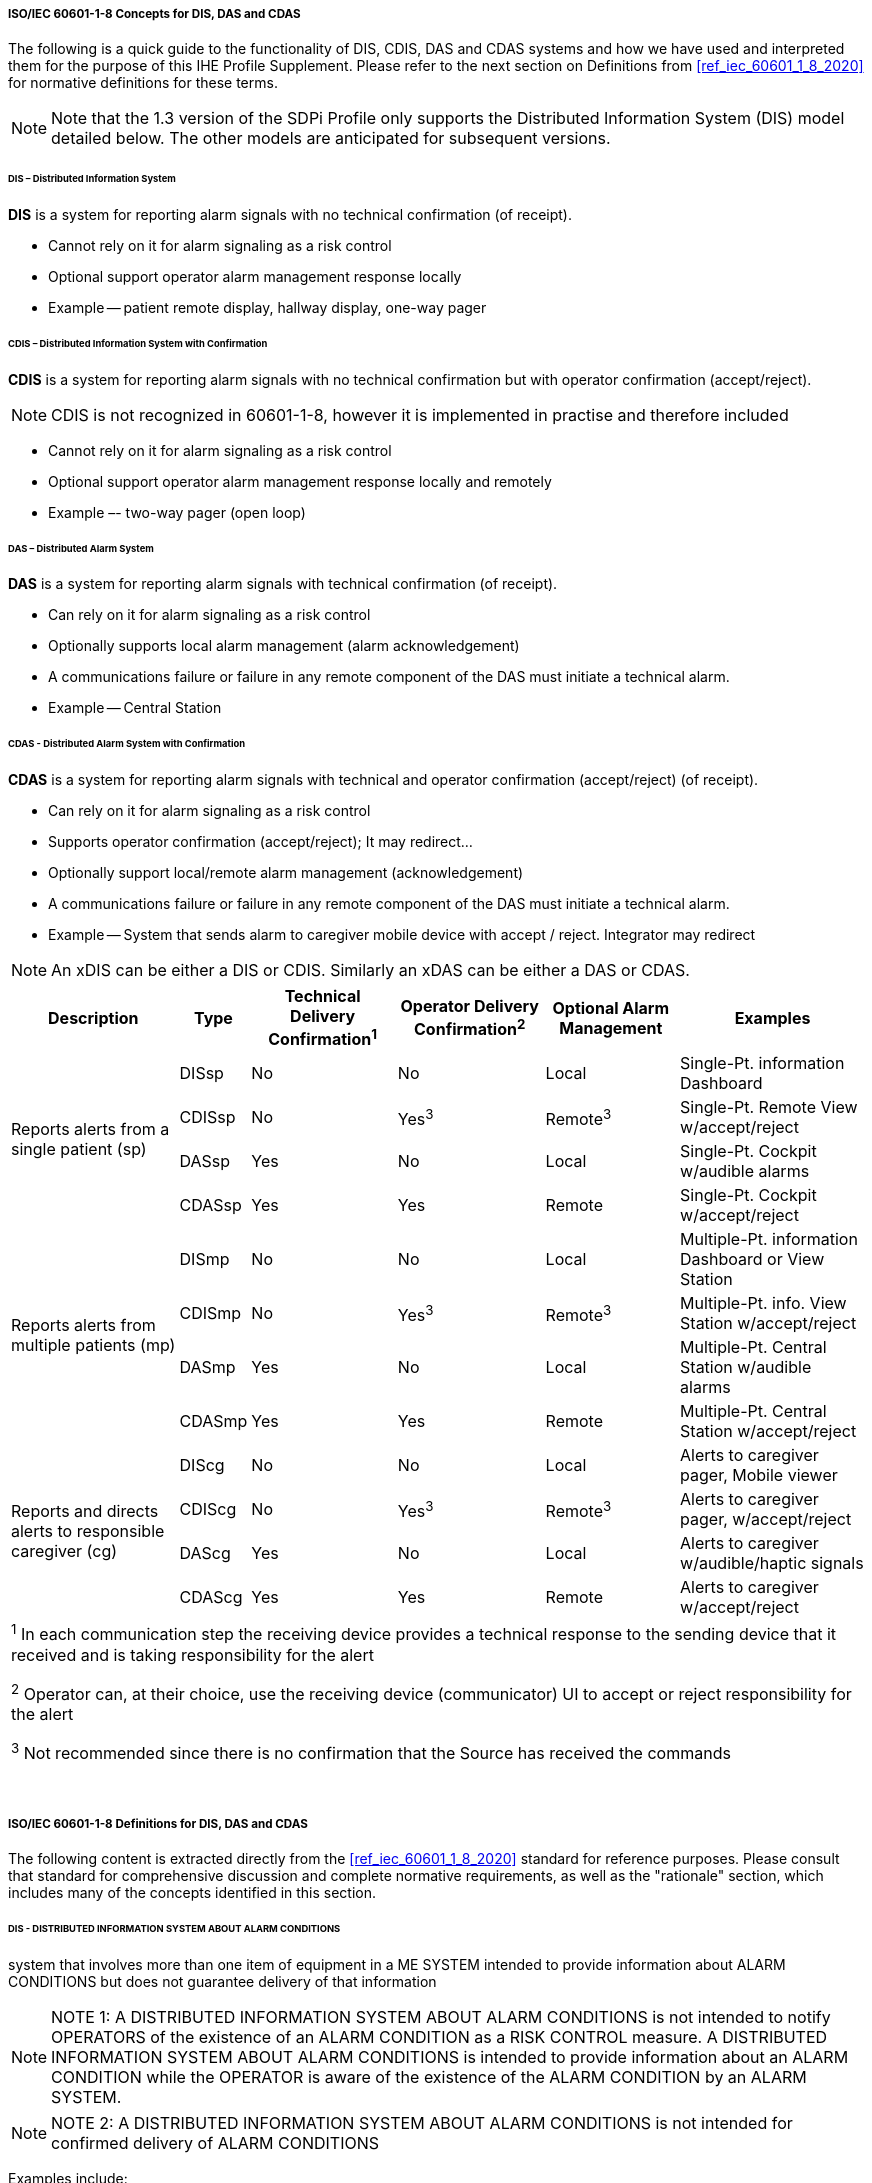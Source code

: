// ISO/IEC 60601-1-8 Overview & Definitions for DIS / DAS / CDAS Use Cases


//[sdpi_offset=2]
[#vol1_appendix_c_60601_1_8_concepts_for_dis_das_cdas]
===== ISO/IEC 60601-1-8 Concepts for DIS, DAS and CDAS

The following is a quick guide to the functionality of DIS, CDIS, DAS and CDAS systems and how we have used and interpreted them for the purpose of this IHE Profile Supplement.
Please refer to the next section on Definitions from <<ref_iec_60601_1_8_2020>> for normative definitions for these terms.

NOTE: Note that the 1.3 version of the SDPi Profile only supports the Distributed Information System (DIS) model detailed below.
The other models are anticipated for subsequent versions.


====== DIS – Distributed Information System

*DIS* is a system for reporting alarm signals with no technical confirmation (of receipt).

• Cannot rely on it for alarm signaling as a risk control

• Optional support operator alarm management response locally

• Example -- patient remote display, hallway display, one-way pager

====== CDIS – Distributed Information System with Confirmation

*CDIS* is a system for reporting alarm signals with no technical confirmation but with operator confirmation (accept/reject).

NOTE: CDIS is not recognized in 60601-1-8, however it is implemented in practise and therefore included


• Cannot rely on it for alarm signaling as a risk control

• Optional support operator alarm management response locally and remotely

• Example –- two-way pager (open loop)

====== DAS – Distributed Alarm System

*DAS* is a system for reporting alarm signals with technical confirmation (of receipt).

• Can rely on it for alarm signaling as a risk control

• Optionally supports local alarm management (alarm acknowledgement)

• A communications failure or failure in any remote component of the DAS must initiate a technical alarm.

• Example -- Central Station

====== CDAS - Distributed Alarm System with Confirmation

*CDAS* is a system for reporting alarm signals with technical and operator confirmation (accept/reject) (of receipt).

• Can rely on it for alarm signaling as a risk control

• Supports operator confirmation (accept/reject); It may redirect…

• Optionally support local/remote alarm management (acknowledgement)

• A communications failure or failure in any remote component of the DAS must initiate a technical alarm.

• Example -- System that sends alarm to caregiver mobile device with accept / reject.  Integrator may redirect

NOTE: An xDIS can be either a DIS or CDIS.  Similarly an xDAS can be either a DAS or CDAS.

[%autowidth]
[cols="^2,^1,^1,^1,^1,^2"]
|===
|Description |Type|Technical Delivery Confirmation^1^|Operator Delivery Confirmation^2^|Optional Alarm Management|Examples

.4+.^|Reports alerts from a single patient (sp)
.^| DISsp
.^| No
.^| No
.^| Local
.^| Single-Pt. information Dashboard

.^| CDISsp
.^| No
.^| Yes^3^
.^| Remote^3^
.^| Single-Pt. Remote View w/accept/reject

.^| DASsp
.^| Yes
.^| No
.^| Local
.^| Single-Pt. Cockpit w/audible alarms

.^| CDASsp
.^| Yes
.^| Yes
.^| Remote
.^| Single-Pt. Cockpit w/accept/reject

.4+.^|Reports alerts from multiple patients (mp)
.^| DISmp
.^| No
.^| No
.^| Local
.^| Multiple-Pt. information Dashboard or View Station

.^| CDISmp
.^| No
.^| Yes^3^
.^| Remote^3^
.^| Multiple-Pt. info. View Station w/accept/reject

.^| DASmp
.^| Yes
.^| No
.^| Local
.^| Multiple-Pt. Central Station w/audible alarms

.^| CDASmp
.^| Yes
.^| Yes
.^| Remote
.^| Multiple-Pt. Central Station w/accept/reject

.4+.^|Reports and directs alerts to responsible caregiver (cg)
.^| DIScg
.^| No
.^| No
.^| Local
.^| Alerts to caregiver pager, Mobile viewer

.^| CDIScg
.^| No
.^| Yes^3^
.^| Remote^3^
.^| Alerts to caregiver pager, w/accept/reject

.^| DAScg
.^| Yes
.^| No
.^| Local
.^| Alerts to caregiver w/audible/haptic signals

.^| CDAScg
.^| Yes
.^| Yes
.^| Remote
.^| Alerts to caregiver w/accept/reject

6+<| ^1^ In each communication step the receiving device provides a technical response to the sending device that it received and is taking responsibility for the alert

^2^ Operator can, at their choice, use the receiving device (communicator) UI to accept or reject responsibility for the alert

^3^ Not recommended since there is no confirmation that the Source has received the commands
|===
{empty} +

===== ISO/IEC 60601-1-8 Definitions for DIS, DAS and CDAS

The following content is extracted directly from the <<ref_iec_60601_1_8_2020>> standard for reference purposes.
Please consult that standard for comprehensive discussion and complete normative requirements, as well as the "rationale" section, which includes many of the concepts identified in this section.

////
#TODO: REVIEW THE CONTENT OF THIS SECTION FOR ANY COPYRIGHT REQUIREMENTS - PERHAPS ENGAGE HAE CHOE/AAMI... ALSO NEED TO ADD DEFINITIONS FOR TERMS SUCH AS ME SYSTEM, ME EQUIPMENT, ETC.#
////

====== DIS - DISTRIBUTED INFORMATION SYSTEM ABOUT ALARM CONDITIONS
system that involves more than one item of equipment in a ME SYSTEM intended to provide information about ALARM CONDITIONS but does not guarantee delivery of that information

NOTE: NOTE 1: A DISTRIBUTED INFORMATION SYSTEM ABOUT ALARM CONDITIONS is not intended to notify OPERATORS of the existence of an ALARM CONDITION as a RISK CONTROL measure.
A DISTRIBUTED INFORMATION SYSTEM ABOUT ALARM CONDITIONS is intended to provide information about an ALARM CONDITION while the OPERATOR is aware of the existence of the ALARM CONDITION by an ALARM SYSTEM.

NOTE: NOTE 2: A DISTRIBUTED INFORMATION SYSTEM ABOUT ALARM CONDITIONS is not intended for confirmed delivery of ALARM CONDITIONS

Examples include:
[none]
. Sometimes referred to as secondary alerting devices: Hallway display of active alarms; Hallway light over room door; Caregiver worn device;

====== DAS - DISTRIBUTED ALARM SYSTEM
ALARM SYSTEM that involves more than one item of equipment in a ME SYSTEM intended for delivery of ALARM CONDITIONS with technical confirmation

NOTE: NOTE 1 The parts of a DISTRIBUTED ALARM SYSTEM can be widely separated in distance.

NOTE: NOTE 2 A DISTRIBUTED ALARM SYSTEM is intended to notify OPERATORS of the existence of an ALARM CONDITION.

NOTE: NOTE 3 For the purposes of this document, technical confirmation means that each element of a DISTRIBUTED ALARM SYSTEM confirms or guarantees the successful delivery of the ALARM CONDITION to the next element or appropriate TECHNICAL ALARM CONDITIONS are created as described in clause 6.11.2.2.1 of <<ref_iec_60601_1_8_2020>>.

{empty} +

.IEC 60601-1-8:2020, Figure 2 -- Functions of a DISTRIBUTED ALARM SYSTEM utilizing a MEDICAL IT NETWORK

image::../images/vol1-diagram-60601-1-8-2020-figure-2.svg[]

Examples include:

- EXAMPLE 1 – A central station
- EXAMPLE 2 – An electronic record-keeping device
- EXAMPLE 3 – Remote viewing from home or office
- EXAMPLE 4 – Bed-to-bed viewing of ALARM CONDITIONS (e.g., one nurse for two beds).
- EXAMPLE 5 – Transmission of ALARM CONDITIONS to pagers, cell phones, hand-held computers, etc.

====== CDAS - DISTRIBUTED ALARM SYSTEM WITH OPERATOR CONFIRMATION
DISTRIBUTED ALARM SYSTEM that includes the capability to receive an OPERATOR response

Examples include:

- Traditional Central Station;
- Bed to Bed alarm feature supporting alarm acknowledge;
- Caregiver worn device supporting alarm acknowledge

[sdpi_level=+1]
====== IEC 60601-1-8:2020, Subclause 6.11.2.4 CDAS

In a CDAS, the COMMUNICATOR that receives an ALARM CONDITION shall have means to create the OPERATOR responses (RESPONSIBILITY ACCEPTED or RESPONSIBILITY REJECTED) and transfer them to the INTEGRATOR.

[loweralpha]
. In a CDAS, the COMMUNICATOR that receives an ALARM CONDITION and initiates an OPERATOR response (RESPONSIBILITY ACCEPTED or RESPONSIBILITY REJECTED) shall indicate the OPERATOR response state (RESPONSIBILITY ACCEPTED or RESPONSIBILITY REJECTED).

The means of control used to initiate an OPERATOR response or indication of state may be marked with:

[loweralpha]
. symbol ISO 7000-6334A (2015-06) (see Symbol 13 of Table C.1) for RESPONSIBILITY ACCEPTED; or

. symbol ISO 7000-6335A (2015-06) (see Symbol 16 of Table C.1) for RESPONSIBILITY REJECTED.

Means shall be provided for the OPERATOR to terminate RESPONSIBILITY ACCEPTED or RESPONSIBILITY REJECTED while the related ALARM CONDITION is active.
Initiating RESPONSIBILITY REJECTED may be used to terminate RESPONSIBILITY ACCEPTED. Initiating RESPONSIBILITY ACCEPTED may be used to terminate RESPONSIBILITY REJECTED.

In a CDAS, RESPONSIBILITY ACCEPTED may initiate an ALARM SIGNAL inactivation state.

NOTE RESPONSIBILITY ACCEPTED is a different function than an ALARM SIGNAL inactivation state.

In a CDAS, the INTEGRATOR shall have means to accept OPERATOR responses from the COMMUNICATOR.

In a CDAS, the SOURCE may receive OPERATOR responses from the INTEGRATOR.

////
#TODO: MAKE THE FOLLOWING SECTION ONE LEVEL DEEPER#
////

[sdpi_level=+1]
====== IEC 60601-1-8:2020, Subclause 6.11.2.4 – CDAS

The terms RESPONSIBILITY ACCEPTED, RESPONSIBILITY REJECTED, and RESPONSIBILITY UNDEFINED are new to this document.
They are most often applicable to a DISTRIBUTED ALARM SYSTEM for use in an intensive care setting or a hospital ward setting, in which each OPERATOR has a COMMUNICATOR (example: pocket pager or phone) that provides an ALARM CONDITION to a specific OPERATOR.
If the DISTRIBUTED ALARM SYSTEM presents an ALARM CONDITION to a specific OPERATOR, then there can be three possibilities:

• the specific OPERATOR accepts responsibility for the ALARM CONDITION, and the state RESPONSIBILITY ACCEPTED becomes true;

• the specific OPERATOR is busy and therefore rejects responsibility, the state RESPONSIBILITY REJECTED becomes true, and the DISTRIBUTED ALARM SYSTEM redirects the ALARM CONDITION to a different COMMUNICATOR, hence OPERATOR;

• the OPERATOR does not respond to the ALARM SIGNAL within the timeframe established by the RESPONSIBLE ORGANIZATION in the INTEGRATOR, the state RESPONSIBILITY UNDEFINED becomes true, and the INTEGRATOR redirects the ALARM CONDITION to a different COMMUNICATOR, hence OPERATOR in this instance also.

A similar configuration might be provided for other DISTRIBUTED ALARM SYSTEMS, for instance, from a bedside monitor to a different bedside monitor, or from a beside monitor to a central station.

Care is needed in the design of a CDAS when there is a non-homogenous set of SOURCES.
The logic (REDIRECTION and ESCALATION) behind the processing of RESPONSIBILITY UNDEFINED can become very complex and needs to take into account how each SOURCE responds to the resulting states.
These complex systems can inadvertently cause ALARM FLOOD or ‘lost’ ALARM CONDITIONS (i.e., no assigned COMMUNICATOR).

Such a configuration would not be expected in ME EQUIPMENT without a DISTRIBUTED ALARM SYSTEM.
For example, an anaesthesia workstation, for which an OPERATOR is normally present during all PATIENT care, would not be expected to provide these functions.
